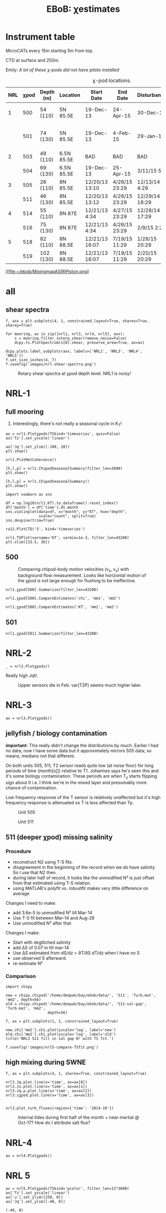 # -*- org-export-babel-evaluate: nil -*-
#+TITLE: EBoB: χestimates

#+OPTIONS: html-link-use-abs-url:nil html-postamble:auto
#+OPTIONS: html-preamble:t html-scripts:nil html-style:nil
#+OPTIONS: html5-fancy:t tex:t broken-links:mark H:5
#+OPTIONS: toc:2
#+STARTUP: hideblocks
#+HTML_DOCTYPE: html5
#+HTML_CONTAINER: div
#+LATEX_CLASS: dcnotebook
#+HTML_HEAD: <link rel="stylesheet" href="notebook.css" type="text/css" />

* Instrument table

MicroCATs every 15m  starting 5m from top.

CTD at surface and 250m.

Emily: /A lot of these χ-pods did not have pitots installed/

#+CAPTION: χ-pod locations.
|-----+------+-----------+------------+----------------+---------------+----------------+--------------------+--------------------|
| NRL | χpod | Depth (m) | Location   | Start Date     | End Date      | Disturbances   | T1/T2 status       | Pitot              |
|-----+------+-----------+------------+----------------+---------------+----------------+--------------------+--------------------|
|   1 |  500 | 54 (110)  | 5N 85.5E   | 19-Dec-13      | 24-Apr-15     | 30-Dec-14      | T2 dies earlier    | unusable drift     |
|     |  501 | 74 (130)  | 5N 85.5E   | 19-Dec-13      | 4-Feb-15      | 29-Jan-15      | bad disk. july-oct | flatline. unusable |
|-----+------+-----------+------------+----------------+---------------+----------------+--------------------+--------------------|
|   2 |  503 | 49 (110)  | 6.5N 85.5E | BAD            | BAD           | BAD            |                    |                    |
|     |  504 | 69 (130)  | 6.5N 85.5E | 19-Dec-13      | 25-Apr-15     | 3/11/15 5:29   |                    |                    |
|-----+------+-----------+------------+----------------+---------------+----------------+--------------------+--------------------|
|   3 |  505 | 26 (110)  | 8N 85.5E   | 12/20/13 13:10 | 4/26/15 23:29 | 12/13/14 4:29  |                    |                    |
|     |  511 | 46 (130)  | 8N 85.5E   | 12/20/13 13:12 | 4/26/15 23:29 | 12/29/14 18:29 |                    |                    |
|-----+------+-----------+------------+----------------+---------------+----------------+--------------------+--------------------|
|   4 |  514 | 55 (110)  | 8N 87E     | 12/21/13 4:34  | 4/27/15 23:29 | 12/28/14 17:29 |                    |                    |
|     |  516 | 75 (130)  | 8N 87E     | 12/21/13 4:34  | 4/26/15 23:29 | 2/9/15 2:29    |                    |                    |
|-----+------+-----------+------------+----------------+---------------+----------------+--------------------+--------------------|
|   5 |  518 | 82 (110)  | 8N 88.5E   | 12/21/13 16:07 | 7/19/15 11:29 | 1/28/15 20:29  |                    |                    |
|     |  519 | 102 (130) | 8N 88.5E   | 12/21/13 16:07 | 7/19/15 11:29 | 2/20/15 20:29  |                    |                    |
|-----+------+-----------+------------+----------------+---------------+----------------+--------------------+--------------------|

#+CAPTION: χpod locations for ASIRI/EBOB/MesoBOB
[[file:~/ebob/MixingmapASIRIPiston.png]
* all
** shear spectra
#+BEGIN_SRC ipython :session
f, axx = plt.subplots(4, 1, constrained_layout=True, sharex=True, sharey=True)

for mooring, ax in zip([nrl1, nrl3, nrl4, nrl5], axx):
    s = mooring.filter_interp_shear(remove_noise=False)
    dcpy.ts.PlotSpectrum(s[0].shear, preserve_area=True, ax=ax)

dcpy.plots.label_subplots(axx, labels=['NRL1', 'NRL3', 'NRL4', 'NRL5'])
f.set_size_inches(4, 7)
f.savefig('images/nrl-shear-spectra.png')
#+END_SRC
#+CAPTION: Rotary shear spectra at χpod depth level. NRL1 is noisy!
[[file:images/nrl-shear-spectra.png]]

* NRL-1
** full mooring
1. Interestingly, there's not really a seasonal cycle in K_T!

#+CALL: read-nrl1()
#+NAME: nrl1-summary
#+BEGIN_SRC ipython :session :ipyfile images/nrl1-summary.png
ax = nrl1.Plotχpods(TSkind='timeseries', quiv=False)
ax['Tz'].set_yscale('linear')

ax['Jq'].set_ylim([-100, 20])
plt.show()
#+END_SRC
#+ATTR_HTML: :class full-width
#+RESULTS: nrl1-summary
:RESULTS:
# Out[75]:
:END:
#+BEGIN_SRC ipython :session :ipyfile images/temp/py28335p-H.png
nrl1.PlotMetCoherence()
#+END_SRC

#+RESULTS:
[[file:images/temp/py28335p-H.png]]

#+BEGIN_SRC ipython :session :ipyfile images/nrl1-kt-boxplot-10min.png
[h,l,p] = nrl1.ChipodSeasonalSummary(filter_len=3600)
plt.show()
#+END_SRC

#+RESULTS:
[[file:images/nrl1-kt-boxplot-10min.png]]

#+BEGIN_SRC ipython :session :ipyfile images/nrl1-kt-boxplot.png
[h,l,p] = nrl1.ChipodSeasonalSummary()
plt.show()
#+END_SRC
#+CAPTION: Box and whisker plots of K_T from both χ-pods on NRL1; grouped by season.
#+RESULTS:
[[file:images/nrl1-kt-boxplot.png]]

#+BEGIN_SRC ipython :session :ipyfile images/temp/img13517cTn.png
import seaborn as sns

df = np.log10(nrl1.KT).to_dataframe().reset_index()
df['month'] = df['time'].dt.month
sns.violinplot(data=df, x="month", y="KT", hue="depth",
               scale="count", split=True)
sns.despine(trim=True)
#+END_SRC

#+RESULTS:
[[file:images/temp/img13517cTn.png]]


#+BEGIN_SRC ipython :session :ipyfile images/temp/img135175BP.png
ra12.PlotCTD('S', kind='timeseries')
#+END_SRC

#+RESULTS:
[[file:images/temp/img135175BP.png]]

#+BEGIN_SRC ipython :session :ipyfile images/TS-nrl1.png
nrl1.TSPlot(varname='KT', varmin=1e-3, filter_len=43200)
plt.xlim([33.5, 36])
#+END_SRC

#+RESULTS:
[[file:images/TS-nrl1.png]]
** 500
#+CAPTION: Comparing chipod-body motion velocities (v_x, v_y) with background flow measurement. Looks like horizontal motion of the χpod is not large enough for flushing to be ineffective.
[[file:images/500-ax-ay-moor-vel.png]]

#+BEGIN_SRC ipython :session :ipyfile images/nrl1-500-summary.png
nrl1.χpod[500].Summarize(filter_len=43200)
#+END_SRC

#+CAPTION: Half-daily averaged quantities for unit 500 on NRL-1.
#+RESULTS:
[[file:images/nrl1-500-summary.png]]


#+BEGIN_SRC ipython :session :ipyfile images/nrl1-500-chi.png
nrl1.χpod[500].CompareEstimates('chi', 'mm1', 'mm2')
#+END_SRC

#+RESULTS:
[[file:images/nrl1-500-chi.png]]



#+BEGIN_SRC ipython :session :ipyfile images/nrl1-500-KT.png
nrl1.χpod[500].CompareEstimates('KT', 'mm1', 'mm2')
#+END_SRC

#+RESULTS:
[[file:images/nrl1-500-KT.png]]
** 501
#+BEGIN_SRC ipython :session :ipyfile images/nrl1-501-summary.png
nrl1.χpod[501].Summarize(filter_len=43200)
#+END_SRC

#+CAPTION: Half-Daily averaged quantities for unit 501 on NRL-1.
#+RESULTS:
[[file:images/nrl1-501-summary.png]]
* NRL-2
#+CALL: read-nrl2()

#+NAME: nrl2-summary
#+BEGIN_SRC ipython :session :ipyfile images/nrl2-summary.png
_ = nrl2.Plotχpods()
#+END_SRC
#+ATTR_HTML: :class full-width
#+RESULTS: nrl2-summary
[[file:images/nrl2-summary.png]]


Really high Jqt!.

#+CAPTION: Upper sensors die in Feb. var(T2P) seems much higher later.
[[file:~/bay/ebob/data/504/pics/temp.png]]

#+ATTR_HTML: :class full-width
[[file:~/bay/ebob/data/504/pics/Compare_Turb.png]]

* NRL-3
#+CALL: read-nrl3()
#+NAME: nrl3-summary
#+BEGIN_SRC ipython :session :ipyfile images/nrl3-summary.png
ax = nrl3.Plotχpods()
#+END_SRC
#+ATTR_HTML: :class full-width
#+RESULTS: nrl3-summary
[[file:images/summary-nrl3.png]]

** jellyfish / biology contamination
*important:* This really didn't change the distributions by much. Earlier I had no data; now I have some data but it approximately mirrors 505 data; so means, medians not that different.

On both units 505, 511; T2 sensor reads quite low (at noise floor) for long periods of time (month[s]]) relative to T1. Johannes says he's seen this and it's some biology contamination. These periods are when T_z starts flipping sign about 0 i.e. I think we're in the mixed layer and presumably more chance of contamination.

Low frequency response of the T sensor is relatively unaffected but it's high frequency response is attenuated so T is less affected than Tp.

#+CAPTION: Unit 505
[[file:images/505-jelly.png]]

#+CAPTION: Unit 511
[[file:images/511-jelly.png]]

** 511 (deeper χpod) missing salinity

*** Procedure
- reconstruct N2 using T-S fits.
- disagreement in the beginning of the record when we do have salinity. So I use that N2 then.
- during later half of record, it looks like the unmodified N² is just offset from that estimated using T-S relation.
- using MATLAB's polyfit vs. robustfit makes very little difference on average

Changes I need to make:
- add 3.6e-5 to unmodified N² till Mar-14
- Use T-S fit between Mar-14 and Aug-28
- Use unmodified N² after that

Changes I make:
- Start with deglitched salinity
- add ΔS of 0.07 in till mar-14
- Use ΔS estimated from dS/dz = ∂T/∂S dT/dz when I have no S
- use observed S afterward.
- re-estimate N²

[[file:images/511-n2-merging.png]]



*** Comparison

#+BEGIN_SRC ipython :session
import chipy

new = chipy.chipod('/home/deepak/bay/ebob/data/', '511', 'Turb.mat', 'mm2', depth=56)
old = chipy.chipod('/home/deepak/bay/ebob/data/', '511-sal-gap', 'Turb.mat', 'mm2',
                   depth=56)

f, ax = plt.subplots(1, 1, constrained_layout=True)

new.chi['mm2'].chi.plot(yscale='log', label='new')
old.chi['mm2'].chi.plot(yscale='log', label='old')
title('NRL3 511 fill in sal gap N² with TS fit.')

f.savefig('images/nrl5-compare-TSfit.png')
#+END_SRC
#+CAPTION:
[[file:images/nrl5-compare-TSfit.png]]

** high mixing during SWNE
#+BEGIN_SRC ipython :session :ipyfile images/temp/imgJSeTJk.png
f, ax = plt.subplots(4, 1, sharex=True, constrained_layout=True)

nrl3.Jq.plot.line(x='time', ax=ax[0])
nrl3.Js.plot.line(x='time', ax=ax[1])
nrl3.Jq.ρ.plot.line(x='time', ax=ax[2])
nrl3.zχpod.plot.line(x='time', ax=ax[3])

#+END_SRC

#+RESULTS:
:RESULTS:
# Out[20]:
#+BEGIN_EXAMPLE
  [<matplotlib.lines.Line2D at 0x7f9ffbf7c438>,
  <matplotlib.lines.Line2D at 0x7f9ff803fbe0>]
#+END_EXAMPLE
:END:

#+BEGIN_SRC ipython :session :results none
nrl3.plot_turb_fluxes(region={'time': '2014-10'})
#+END_SRC

#+CAPTION: Internal tides during first half of the month + near-inertial @ Oct-17? How do I attribute salt flux?
[[file:images/nrl3-oct-turb-fluxes.png]]
* NRL-4
#+CALL: read-nrl4()
#+NAME: nrl4-summary
#+BEGIN_SRC ipython :session :ipyfile images/nrl4-summary.png
ax = nrl4.Plotχpods()
#+END_SRC
#+ATTR_HTML: :class full-width
#+RESULTS: nrl4-summary
[[file:images/nrl4-summary.png]]
* NRL 5
#+CALL: read-nrl5()
#+NAME: nrl5-summary
#+BEGIN_SRC ipython :session :ipyfile images/nrl5-summary.png
ax = nrl5.Plotχpods(TSkind='pcolor', filter_len=12*3600)
ax['Tz'].set_yscale('linear')
ax['u'].set_ylim([250, 0])
ax['Jq'].set_ylim([-40, 0])
#+END_SRC
#+ATTR_HTML: :class full-width
#+RESULTS: nrl5-summary
:RESULTS:
# Out[1281]:
: (-40, 0)
[[file:images/nrl5-summary.png]]
:END:

#+NAME: nrl5-storm
#+BEGIN_SRC ipython :session :ipyfile images/nrl5-storm-near-inertial-waves.png
ax = nrl5.Plotχpods(TSkind='pcolor', filter_len=6*3600,
                    region={'time': slice('2014-07-01', '2014-09-01')})
ax['u'].set_ylim([260,0])
ax['Tz'].set_yscale('linear')
_ = ax['Jq'].set_ylim([-40, 0])
#+END_SRC
#+CAPTION: Looks like burst of mixing & Jqt that _might_ be associated with the storm. Wind stress is from 1° Tropflux product, so perfect lineup is not expected. Looks like near-inertial waves but why do they seem to disappear?
#+ATTR_HTML: :class full-width
#+RESULTS: nrl5-storm
[[file:images/nrl5-storm-near-inertial-waves.png]]

#+BEGIN_SRC ipython :session :ipyfile images/TS-nrl5.png
nrl5.TSPlot()
plt.xlim([33.5, 36])
#+END_SRC

#+RESULTS:
[[file:images/TS-nrl5.png]]

#+BEGIN_SRC ipython :session :ipyfile images/nrl5-proto-spectra.png
dcpy.ts = importlib.reload(dcpy.ts)

ticks = np.array([1/24, 1/12, 1/3, 1/2, 1, 2, 5, 10, 20, 30])
# varname = 'chi'
# ax, ax2 = nrl5.χpod[518].PlotSpectrum(varname, filter_len=3600*5,
#                                       nsmooth=2, SubsetLength=30*86400,
#                                       ticks=ticks)
#ax = nrl5.χpod[518].PlotSpectrum(varname, filter_len=3600*1,
#                                 nsmooth=3, SubsetLength=13*86400,
#                                 ticks=ticks)
nrl5.PlotSpectrum('chi', filter_len=3600, nsmooth=4,
                  SubsetLength=13*86400, ticks=ticks)
#+END_SRC

#+RESULTS:
[[file:images/nrl5-proto-spectra.png]]

#+BEGIN_SRC ipython :session :ipyfile images/temp/py27662Vq.png
importlib.reload(moor)
importlib.reload(chipy)

import os
if 'ebob' not in os.getcwd():
    os.chdir('/home/deepak/ebob/scripts/')

nrl5 = moor.moor(88.5, 8, 'NRL5', '../')
nrl5.AddChipod(518, depth=84, best='mm')
nrl5.AddChipod(519, depth=104, best='mm')
nrl5.ReadCTD('NRL5', FileType='ebob')
nrl5.ReadMet(FileType='sat')
nrl5.DepthPlot('KT', filter_len=86400)
plt.ylim([-200, -70])
#+END_SRC

#+CAPTION: Attempt to show χ variability along with mooring motion.
#+RESULTS:
[[file:images/temp/py27662Vq.png]]

#+BEGIN_SRC ipython :session :ipyfile images/nrl5-boxplot.png
nrl5.ChipodSeasonalSummary(filter_len=3600)
#+END_SRC

#+RESULTS:
[[file:images/nrl5-boxplot.png]]

#+CAPTION: Really strong stratification in sorted gradients (O(1)) are because of times like these. Note that internal estimate is also high. Seems like there is a stratified layer that the mooring isn't seeing.
[[file:images/wda-518-strong-strat-25-Jan-2015.png]]


** 518
#+BEGIN_SRC ipython :session :ipyfile images/518-chi.png
nrl5.χpod[518].CompareEstimates('chi', 'mm1', 'mm2')
#+END_SRC

#+RESULTS:
[[file:images/518-chi.png]]
** 519
#+BEGIN_SRC ipython :session :ipyfile images/519-chi.png
nrl5.χpod[519].CompareEstimates('chi', 'mm1', 'mm2')
#+END_SRC

#+RESULTS:
[[file:images/519-chi.png]]
* deployment things
[[file:images/ebob-pres-deployment.png]]
* processing notes
** code

#+BEGIN_SRC ipython :session :tangle yes :exports results :eval never-export
%matplotlib inline
import numpy as np
import matplotlib as mpl
import matplotlib.pyplot as plt

import sys
if '/home/deepak/python/' not in sys.path:
      sys.path.append('/home/deepak/python')

mpl.rcParams['savefig.transparent'] = True
mpl.rcParams['figure.figsize'] = [6.5, 6.5]
mpl.rcParams['figure.dpi'] = 180
mpl.rcParams['axes.facecolor'] = 'None'

def PlotNRL(num, NRLpath='../ancillary/ctd/'):
    from scipy.io import loadmat
    import seawater as sw

    num = str(num)
    fname = NRLpath + 'NRL' + num + 'SP.mat'

    mat = loadmat(fname, squeeze_me=True)

    salt = mat['MMS_NRL' + num + 'A']
    temp = mat['MMT_NRL' + num + 'A']
    pres = mat['MMP_NRL' + num + 'A']
    time = mat['MMTime_NRL' + num + 'A'][:, 0] - 367
    rho = sw.pden(salt, temp, pres, 0)

    ax = [0,1]
    plt.figure(figsize=[8.5, 6.5])
    for ind in [1, 2]:
        dρ = rho[:, ind] - rho[:, ind-1]
        dS = salt[:, ind] - salt[:, ind-1]

        if ind == 1:
            ax[0] = plt.subplot(2, 2, ind)
        else:
            ax[1] = plt.subplot(2, 2, ind, sharex=ax[0])

        plt.plot(time, dρ, linewidth=0.5)
        plt.plot(time[dρ < 0], dρ[dρ < 0], 'r.',
                 markersize=2)
        plt.axhline(0)
        plt.title('NRL' + num + ' | χpod' + str(ind))
        plt.ylabel('Δρ')
        ax[ind-1].xaxis_date()
        plt.gcf().autofmt_xdate()

        plt.subplot(2, 2, ind+2, sharex=ax[0])
        plt.plot(time, dS, linewidth=0.5)
        plt.plot(time[dρ < 0], dS[dρ < 0], 'r.',
                 markersize=2)
        plt.ylabel('ΔS')
        plt.axhline(0)
        ax[ind-1].xaxis_date()
        plt.gcf().autofmt_xdate()
#+END_SRC

#+RESULTS:

** NRL1
- χpod 501 has gaps in the middle = bad data card?
- apply 0.035 psu offset to salinity sensor 2. (reprocessed 500)
- N² for 501 looks alright.
- 501 T2P seems screwy

#+BEGIN_SRC ipython :session :tangle yes :exports results :eval never-export :ipyfile images/nrl1-ctd-dρ.png
PlotNRL(1)
#+END_SRC

#+RESULTS:
[[file:images/nrl1-ctd-dρ.png]]

** NRL2
- for sensors 1,2 (χpod 503) there's trouble. Not sure if 1 or 2 is bad. If 2, then that's what is screwing 504. _There seems to be a linear downward drift in salinity sensor 2_ (╯°□°）╯︵ ┻━┻

- χpod 503 didn't work.

- χpod 504 seems to have crap accelerometer data

- Adding 15 to pressure data for sensor 2.

#+CAPTION: sensor 2 seems to think it's 15m shallower than it actually is. Horizontal lines are nominal depths. Y-axis is distance from top of intrument chain.
[[file:images/nrl2-pres.png]]

- for sensors 2,3 (χpod 504) there's trouble
  - accels are bad.
  - T1 is  bad.
#+BEGIN_SRC ipython :session :tangle yes :exports results :eval never-export :ipyfile images/nrl2-ctd-dρ.png
PlotNRL(2)
#+END_SRC

#+RESULTS:
[[file:images/nrl2-ctd-dρ.png]]
*** old                                                          :noexport:
depth = (T.P - 14.7)/14.7 in the code. Then things are correct.
#+CAPTION: Do the χ-pods know where they are? Should be between the top 3 instruments. OK. Temperature records confirms they are where they should be.
[[file:scripts/images/nrl1-depth-time-series.png]]

[[file:scripts/images/nrl2-salinity-drift.png]]

#+CAPTION: NRL-2 has density inversions (╯°□°）╯︵ ┻━┻
[[file:scripts/images/nrl2-density-inversion.png]]
** NRL3
- sensor 2 drifts (negative N² at the end of the record)
- sensor 3 has a gap.
- sensor 4 has a constant offset. It is too dense all of the time. Salinity is in the 20s!!!

Can't do much for 511 because sensor 4 is quite bad and 5 is really deep.
#+BEGIN_SRC ipython :session :tangle yes :exports results :eval never-export :ipyfile images/nrl3-ctd-dρ.png
PlotNRL(3)
#+END_SRC

#+RESULTS:
[[file:images/nrl3-ctd-dρ.png]]

** NRL4
- Subtracted linear trends based on differences with ship casts.-

- N² for sensor 514 has some negative values.
- sensor 2 sees fresh water come in between july and august 2014.
- sensor 1 does not - inversion. which is screwed up?

#+BEGIN_SRC ipython :session :tangle yes :exports results :eval never-export :ipyfile images/nrl4-ctd-dρ.png
PlotNRL(4)
#+END_SRC

#+RESULTS:
[[file:images/nrl4-ctd-dρ.png]]

** NRL5
- 518:
  - most of the masking is due to background velocity! 0.12% @ 5cm/s; 0.03% at 3cm/s
  - and deglitching! 0.3%
- N² looks alright
- T1 on χpod 518 dies early (´･_･`)
- T2 on χpod 519 is offset! mean(T1-T2) ≈ 2.63C
  - based on mooring CTDs, T2 is too low.

[[file:~/bay/images/519-T1-T2-offset.png]]

#+BEGIN_SRC ipython :session :tangle yes :exports results :eval never-export :ipyfile images/nrl5-ctd-dρ.png
PlotNRL(5)
#+END_SRC

#+RESULTS:
[[file:images/nrl5-ctd-dρ.png]]
** T1, T2 differing
*** 511
[[file:../ebob/data/511/pics/daily-average-summary.png]]
[[file:../ebob/data/511/pics/Compare_Turb.png]]
*** 516
[[file:../ebob/data/516/pics/daily-average-summary.png]]
[[file:../ebob/data/516/pics/Compare_Turb.png]]
* misc :noexport:

#+NAME: ebob-summary
#+BEGIN_SRC ipython :session :noweb yes
<<nrl1-summary>>
<<nrl3-summary>>
<<nrl4-summary>>
<<nrl5-summary>>
#+END_SRC

#+BEGIN_SRC ipython :session :ipyfile images/temp/img4hr35z.png :results drawer
def ci(x):
    import scikits.bootstrap as sb
    err = xr.DataArray(sb.ci(x, np.nanmean)[np.newaxis], dims=['day', 'lh'])
    return err

KT = ra12.KT.sel(time='2014-06', depth=30)
KT.plot.line(lw=0.5)

day = KT.time.to_series().dt.floor('D').values
grps = KT.groupby(xr.DataArray(day, dims=['time'], name='day'))

# mean = grps.apply(ci)

grps.mean().plot(color='k')
err.plot.line('*', x='day')
plt.gca().set_yscale('log')
#+END_SRC

#+RESULTS:
:RESULTS:
:END:
* xarray :noexport:

#+BEGIN_SRC ipython :session :ipyfile images/xarray-multiple-line.png
f, ax = plt.subplots(2,1)

nrl3.zχpod.plot(ax=ax[0])
ax[0].set_title('da.plot()')

nrl3.zχpod.plot.line(x='time', ax=ax[1])
ax[1].set_title('da.plot.line(x=\'time\')')

plt.tight_layout()
#+END_SRC

#+RESULTS:
[[file:images/xarray-multiple-line.png]]
[[file:images/xarray-multiple-line.png]]


** test merging


#+BEGIN_SRC ipython :session :ipyfile images/temp/imglGa4Eh.png
tz1 = xr.DataArray(nrl5.χpod[518].chi['mm']['dTdz'],
                   dims=['time'], coords=[nrl5.χpod[518].time],
                   name='Tz')
tz2 = xr.DataArray(nrl5.χpod[519].chi['mm']['dTdz'],
                   dims=['time'], coords=[nrl5.χpod[519].time],
                   name='Tz')

tz = xr.merge([tz1.resample(time='10min').mean(),
               tz2.resample(time='10min').mean()])
#+END_SRC

#+RESULTS:
